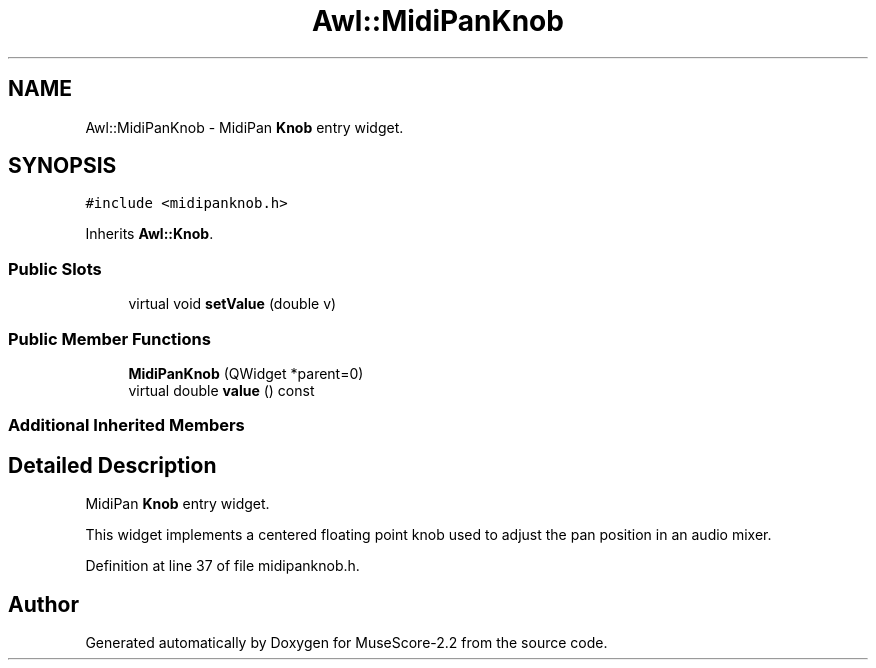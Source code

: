 .TH "Awl::MidiPanKnob" 3 "Mon Jun 5 2017" "MuseScore-2.2" \" -*- nroff -*-
.ad l
.nh
.SH NAME
Awl::MidiPanKnob \- MidiPan \fBKnob\fP entry widget\&.  

.SH SYNOPSIS
.br
.PP
.PP
\fC#include <midipanknob\&.h>\fP
.PP
Inherits \fBAwl::Knob\fP\&.
.SS "Public Slots"

.in +1c
.ti -1c
.RI "virtual void \fBsetValue\fP (double v)"
.br
.in -1c
.SS "Public Member Functions"

.in +1c
.ti -1c
.RI "\fBMidiPanKnob\fP (QWidget *parent=0)"
.br
.ti -1c
.RI "virtual double \fBvalue\fP () const"
.br
.in -1c
.SS "Additional Inherited Members"
.SH "Detailed Description"
.PP 
MidiPan \fBKnob\fP entry widget\&. 

This widget implements a centered floating point knob used to adjust the pan position in an audio mixer\&. 
.PP
Definition at line 37 of file midipanknob\&.h\&.

.SH "Author"
.PP 
Generated automatically by Doxygen for MuseScore-2\&.2 from the source code\&.
